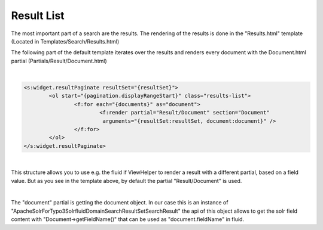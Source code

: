 ===========
Result List
===========

The most important part of a search are the results. The rendering of the results is done in the "Results.html" template
(Located in Templates/Search/Results.html)

The following part of the default template iterates over the results and renders every document with the Document.html partial (Partials/Result/Document.html)

|

.. code-block:: xml

	<s:widget.resultPaginate resultSet="{resultSet}">
		<ol start="{pagination.displayRangeStart}" class="results-list">
			<f:for each="{documents}" as="document">
				<f:render partial="Result/Document" section="Document"
				 arguments="{resultSet:resultSet, document:document}" />
			</f:for>
		</ol>
	</s:widget.resultPaginate>

|

This structure allows you to use e.g. the fluid if ViewHelper to render a result with a different partial, based on a field value.
But as you see in the template above, by default the partial "Result/Document" is used.

|

The "document" partial is getting the document object. In our case this is an instance of "ApacheSolrForTypo3\Solrfluid\Domain\Search\ResultSet\SearchResult"
the api of this object allows to get the solr field content with "Document->getFieldName()" that can be used as "document.fieldName" in fluid.





